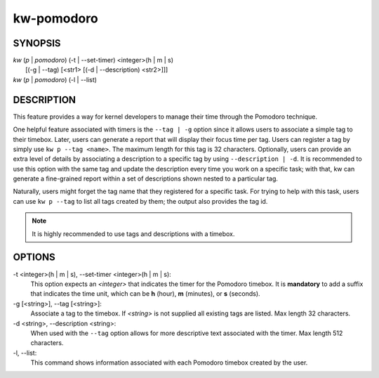 ===========
kw-pomodoro
===========

.. _pomodoro-doc:

SYNOPSIS
========
| *kw* (*p* | *pomodoro*) (-t | \--set-timer) <integer>(h | m | s)
|                       [(-g | \--tag) [<str1> [(-d | \--description) <str2>]]]
| *kw* (*p* | *pomodoro*) (-l | \--list)

DESCRIPTION
===========
This feature provides a way for kernel developers to manage their time through
the Pomodoro technique.

One helpful feature associated with timers is the ``--tag | -g`` option since
it allows users to associate a simple tag to their timebox. Later, users can
generate a report that will display their focus time per tag. Users can
register a tag by simply use ``kw p --tag <name>``. The maximum length for this
tag is 32 characters. Optionally, users can provide an extra level of details
by associating a description to a specific tag by using ``--description | -d``.
It is recommended to use this option with the same tag and update the
description every time you work on a specific task; with that, kw can generate
a fine-grained report within a set of descriptions shown nested to a particular
tag.

Naturally, users might forget the tag name that they registered for a specific
task. For trying to help with this task, users can use ``kw p --tag`` to list
all tags created by them; the output also provides the tag id.

.. note:: It is highly recommended to use tags and descriptions with a timebox.

OPTIONS
=======
-t <integer>(h | m | s), \--set-timer <integer>(h | m | s):
  This option expects an *<integer>* that indicates the timer for the
  Pomodoro timebox. It is **mandatory** to add a suffix that indicates the time
  unit, which can be **h** (hour), **m** (minutes), or **s** (seconds).

-g [<string>], \--tag [<string>]:
  Associate a tag to the timebox. If *<string>* is not supplied all existing
  tags are listed. Max length 32 characters.

-d <string>, \--description <string>:
  When used with the ``--tag`` option allows for more descriptive text
  associated with the timer. Max length 512 characters.

-l, \--list:
  This command shows information associated with each Pomodoro timebox created
  by the user.
